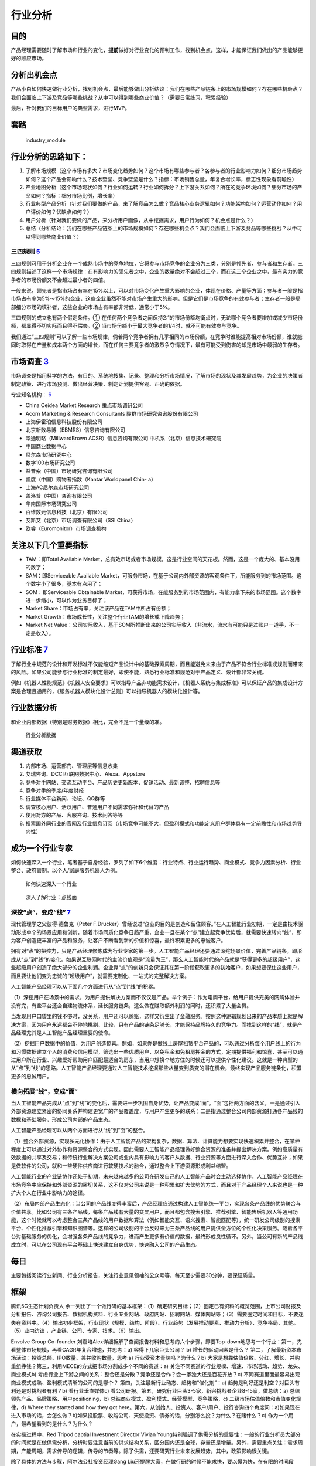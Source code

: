 
行业分析
========

目的
----

产品经理需要随时了解市场和行业的变化，\ **提前**\ 做好对行业变化的预判工作，找到机会点。这样，才能保证我们做出的产品能够更好的顺应市场。

分析出机会点
------------

产品小白如何快速做行业分析，找到机会点，最后能够做出分析结论：我们在哪些产品链条上的市场规模如何？存在哪些机会点？我们会面临上下游及竞品等哪些挑战？从中可以得到哪些商业价值？（需要日常练习，积累经验）

最后，针对我们的目标用户的典型需求，进行MVP。

套路
----

.. figure:: ../img/industry_module.png

   industry_module

行业分析的思路如下：
--------------------

1. 了解市场规模（这个市场有多大？市场变化趋势如何？这个市场有哪些参与者？各参与者的行业影响力如何？细分市场趋势如何？这个产品会影响什么？技术壁垒、竞争壁垒是什么？指标：市场销售总量，年复合增长率，标志性现象看前瞻性）
2. 产业地图分析（这个市场现状如何？行业如何运转？行业如何拆分？上下游关系如何？所在的竞争环境如何？细分市场的产品如何？指标：细分市场比例，增长率）
3. 行业典型产品分析（针对我们要做的产品，来了解竞品怎么做？竞品核心业务逻辑如何？功能架构如何？运营动作如何？用户评价如何？优缺点如何？）
4. 用户分析（针对我们要做的产品，来分析用户画像，从中挖掘需求，用户行为如何？机会点是什么？）
5. 总结（分析结论：我们在哪些产品链条上的市场规模如何？存在哪些机会点？我们会面临上下游及竞品等哪些挑战？从中可以得到哪些商业价值？）

三四规则 `5 <https://weread.qq.com/web/reader/40632860719ad5bb4060856k283328802332838023a7529>`__
~~~~~~~~~~~~~~~~~~~~~~~~~~~~~~~~~~~~~~~~~~~~~~~~~~~~~~~~~~~~~~~~~~~~~~~~~~~~~~~~~~~~~~~~~~~~~~~~~

三四规则可用于分析企业在一个成熟市场中的竞争地位，它将参与市场竞争的企业分为三类，分别是领先者、参与者和生存者。三四规则描述了这样一个市场规律：在有影响力的领先者之中，企业的数量绝对不会超过三个，而在这三个企业之中，最有实力的竞争者的市场份额又不会超过最小者的四倍。

一般来说，领先者是指市场占有率在15%以上、可以对市场变化产生重大影响的企业，体现在价格、产量等方面；参与者一般是指市场占有率为5%～15%的企业，这些企业虽然不能对市场产生重大的影响，但是它们是市场竞争的有效参与者；生存者一般是局部细分市场的填补者，这些企业的市场占有率都非常低，通常小于5%。

三四规则的成立也有两个假定条件。①
在任何两个竞争者之间保持2∶1的市场份额均衡点时，无论哪个竞争者要增加或减少市场份额，都显得不切实际而且得不偿失。②
当市场份额小于最大竞争者的1/4时，就不可能有效参与竞争。

我们通过“三四规则”可以了解一些市场规律，倘若两个竞争者拥有几乎相同的市场份额，在竞争时谁能提高相对市场份额，谁就能同时取得在产量和成本两个方面的增长，而在任何主要竞争者的激烈争夺情况下，最有可能受到伤害的却是市场中最弱的生存者。

市场调查 `3 <https://baike.baidu.com/item/%E5%B8%82%E5%9C%BA%E8%B0%83%E6%9F%A5/170622#:~:text=%E5%B8%82%E5%9C%BA%E8%B0%83%E6%9F%A5%E6%98%AF%E6%8C%87%E7%94%A8,%E6%8F%90%E4%BE%9B%E5%AE%A2%E8%A7%82%E3%80%81%E6%AD%A3%E7%A1%AE%E7%9A%84%E4%BE%9D%E6%8D%AE%E3%80%82>`__
---------------------------------------------------------------------------------------------------------------------------------------------------------------------------------------------------------------------------------------------------------------------

市场调查是指用科学的方法，有目的、系统地搜集、记录、整理和分析市场情况，了解市场的现状及其发展趋势，为企业的决策者制定政策、进行市场预测、做出经营决策、制定计划提供客观、正确的依据。

专业知名机构：
`6 <https://www.shangyexinzhi.com/article/1924707.html>`__

-  China Ceidea Market Research 策点市场调研公司
-  Acorn Marketing & Research Consultants 毅群市场研究咨询股份有限公司
-  上海伊霍珀信息科技股份有限公司
-  北京新数易博（EBMRS）信息咨询有限公司
-  华通明略（MillwardBrown ACSR）信息咨询有限公司
   中机系（北京）信息技术研究院
-  中国商业数据中心
-  尼尔森市场研究中心
-  数字100市场研究公司
-  益普索（中国）市场研究咨询有限公司
-  凯度（中国）购物者指数（Kantar Worldpanel Chin- a）
-  上海AC尼尔森市场研究公司
-  盖洛普（中国）咨询有限公司
-  华南国际市场研究公司
-  百维数元信息科技（北京）有限公司
-  艾斯艾（北京）市场调查有限公司（SSI China）
-  欧睿（Euromonitor）市场调查机构

关注以下几个重要指标
--------------------

-  TAM：即Total Available
   Market，总有效市场或者市场规模，这是行业空间的天花板。然而，这是一个庞大的、基本没用的数字；
-  SAM：即Serviceable Available
   Market，可服务市场，在基于公司内外部资源的客观条件下，所能服务到的市场范围。这个数字小了很多，基本有点用了；
-  SOM：即Serviceable Obtainable
   Market，可获得市场，在能服务到的市场范围内，有能力拿下来的市场范围。这个数字进一步缩小，可以作为业务目标了；
-  Market Share：市场占有率，关注该产品在TAM中所占有份额；
-  Market Growth：市场成长性，关注整个行业TAM的增长或下降趋势；
-  Market Net
   Value：公司实际收入，基于SOM所推断出来的公司实际收入（非流水，流水有可能只是过账户一道手，不一定是收入）。

行业标准 `7 <http://reader.epubee.com/books/mobile/f4/f4c52db61d39acb835e2709cbed1585e/text00005.html>`__
---------------------------------------------------------------------------------------------------------

了解行业中规范的设计和开发标准不仅能缩短产品设计中的基础探索周期，而且能避免未来由于产品不符合行业标准或规则而带来的风险。如果公司能参与行业标准的制定最好，即使不能，熟悉行业标准和规范对于产品定义、设计都非常关键。

例如《机器人性能规范》《机器人安全要求》可以指导产品非功能需求设计，《机器人系统与集成标准》可以保证产品的集成设计方案是合理且通用的，《服务机器人模块化设计总则》可以指导机器人的模块化设计等。

行业数据分析
------------

和企业内部数据（特别是财务数据）相比，完全不是一个量级的准。

.. figure:: ../img/industry_data.png

   行业分析数据

渠道获取
--------

1. 内部市场、运营部门、管理层等信息收集
2. 艾瑞咨询、DCCI互联网数据中心、Alexa、Appstore
3. 竞争对手网站、交流互动平台、产品历史更新版本、促销活动、最新调整、招聘信息等
4. 竞争对手的季度/年度财报
5. 行业媒体平台新闻、论坛、QQ群等
6. 调查核心用户、活跃用户、普通用户不同需求弥补和代替的产品
7. 使用对方的产品、客服咨询、技术问答等等
8. 搜索国外同行业的官网及行业信息订阅（市场竞争可能不大，但盈利模式和功能定义用户群体具有一定前瞻性和市场趋势导向性）

成为一个行业专家
----------------

如何快速深入一个行业，笔者基于自身经验，罗列了如下6个维度：行业特点、行业运行趋势、商业模式、竞争力因素分析、行业整合、政府管制。以个人/家庭服务机器人为例。

.. figure:: ../img/PM_industry.jpg

   如何快速深入一个行业

.. figure:: ../img/dive_industry.jpg

   深入了解行业：点线面

深挖“点”，变成“线” `7 <http://reader.epubee.com/books/mobile/f4/f4c52db61d39acb835e2709cbed1585e/text00005.html>`__
~~~~~~~~~~~~~~~~~~~~~~~~~~~~~~~~~~~~~~~~~~~~~~~~~~~~~~~~~~~~~~~~~~~~~~~~~~~~~~~~~~~~~~~~~~~~~~~~~~~~~~~~~~~~~~~~~~~

现代管理学之父彼得·德鲁克（Peter
F.Drucker）曾经说过“企业的目的是创造和留住顾客。”在人工智能行业初期，一定是由技术驱动形成单个的场景应用和创新，随着市场同质化竞争日趋严重，企业一旦在某个“点”建立起竞争优势后，就需要快速转向“线”，即为客户创造更丰富的产品和服务，让客户不断看到新的价值和惊喜，最终积累更多的忠诚客户。

拥有对“点”的把控力，只是产品经理修炼成为行业专家的第一步。人工智能产品经理还要通过深挖场景价值，完善产品链条，即形成从“点”到“线”的变化。如果说互联网时代的主流价值观是“流量为王”，那么人工智能时代的产品就是“获得更多的超级用户”，这些超级用户创造了绝大部分的企业利润。企业靠“点”的创新只会保证其在第一阶段获取更多的初始客户，如果想要保住这些用户，而且要让他们变为忠诚的“超级用户”，就需要定制化、一站式的完整解决方案。

人工智能产品经理可以从下面几个方面进行从“点”到“线”的积累。

（1）深挖用户在场景中的需求，为用户提供解决方案而不仅仅是产品。举个例子：作为电商平台，给用户提供完美的网购体验并没有完，有些平台还会自建物流体系，延长服务链条，这么做在赚取额外利润的同时，还积累了大量会员。

当发现用户口袋里的钱不够时，没关系，用户还可以赊账，这样又衍生出了金融服务。按照这种逻辑规划出来的产品本质上就是解决方案，因为用户永远都会不停地挑剔、比较，只有产品的链条足够长，才能保持品牌持久的竞争力。而找到这样的“线”，就是产品经理尤其是人工智能产品经理重要的使命。

（2）挖掘用户数据中的价值，为用户创造惊喜。例如，如果你是做线上房屋租赁平台产品的，可以通过分析每个用户线上的行为和习惯数据建立个人的消费和信用模型，筛选出一些优质用户，以免租金和免租房押金的方式，定期提供福利和惊喜，甚至可以通过用户所在行业、兴趣爱好帮助用户匹配最适合的房东，当用户想换个地方住的时候还可以提供个性化建议。这就是一种典型的从“点”到“线”的思路。人工智能产品经理要通过人工智能技术挖掘那些从量变到质变的潜在机会，最终实现产品服务链条化，积累更多的忠诚用户。

横向拓展“线”，变成“面”
~~~~~~~~~~~~~~~~~~~~~~

当人工智能产品完成从“点”到“线”的变化后，需要进一步巩固自身优势，让产品变成“面”。“面”包括两方面的含义，一是通过引入外部资源建立紧密的协同关系并构建更宽广的产品覆盖度，与用户产生更多的联系；二是指通过整合公司内部资源打通各产品线的数据和基础服务，形成公司内部的产品生态。

人工智能产品经理可以从两个方面进行从“线”到“面”的整合。

（1）整合外部资源，实现多元化协作：由于人工智能产品的架构复杂，数据、算法、计算能力想要实现快速积累并整合，在某种程度上可以通过对外协作和资源整合的方式实现。因此需要人工智能产品经理做好整合资源的准备并提出解决方案。例如高质量有效数据的共享及交易；和传统行业解决方案公司或业内具有影响力的客户从数据、行业资源等方面进行深入合作、优势互补；如果是做软件的公司，就和一些硬件供应商进行软硬技术的融合，通过整合上下游资源形成利益结盟。

人工智能行业的产业链协作还处于初期，未来越来越多的公司在研发自己的人工智能产品时会主动选择协作，人工智能产品经理在市场竞争中应保持和外部资源的密切关系，这不仅对公司来说是一种积累和扩大优势的方式，而且对于产品经理个人来说也是一种扩大个人在行业中影响力的途径。

（2）布局内部产品生态化：当公司的产品线变得丰富后，产品经理应通过构建人工智能统一平台，实现各条产品线的优势联合与价值共享。比如公司有三条产品线，每条产品线有大量的交叉用户，而且都包含搜索引擎、推荐引擎、智能售后机器人等通用功能，这个时候就可以考虑整合三条产品线的用户数据和算法（例如智能交互、语义搜索、智能匹配等），统一研发公司级别的搜索平台、个性化推荐引擎和知识图谱等。这样的公司级别的平台反过来为三条产品线的用户提供全方位的个性化决策服务。随着各平台对基础服务的优化，会增强各条产品线的竞争力，进而产生更多有价值的数据，最终形成良性循环。另外，当公司有新的产品线成立时，可以在公司现有平台基础上快速建立自身优势，快速融入公司的产品生态。

每日
----

主要包括阅读行业新闻、行业分析报告，关注行业意见领袖的公众号等，每天至少需要30分钟，要保证质量。

框架
----

腾讯5G生态计划负责人
余一列出了一个做行研的基本框架：（1）确定研究目标；（2）圈定已有资料的概览范围，上市公司财报及分析报告、咨询公司报告、数据机构资料、行业专业网站、政府网站、招聘网站、媒体网站等；（3）需要圈定时间和目标，不要迷失在资料中。（4）输出初步框架，行业现状（规模、结构、阶段）、行业趋势（发展推动要素、推动力分析）、竞争格局、其他。（5）业内访谈
，产业链、公司、专家、技术。（6）输出。

Envolve Group Co-founder
刘嘉培Alex详细拆解了查阅报告材料和思考的六个步骤，即要Top-down地思考一个行业：第一，先看整体市场规模，再看CAGR年复合增速，并思考：a)
容得下几家巨头公司？ b) 增长的驱动因素是什么？
第二，了解最新资本市场活动：投资总额、IPO数量、兼并收购数量，思考:a)
行业受资本青睐吗？为什么？b)
大家是想靠估值倍数、分红、增长、并购重组挣钱？第三，利用MECE的方式把市场分割成多个不同的赛道：a)
关注不同赛道的行业规模、增速、市场活动、趋势、龙头、商业模式b)
考虑行业上下游之间的关系：整合还是分散？竞争还是合作？会一家独大还是百花齐放？c)
不同赛道里面最容易出现商业模式成熟、盈利模式清晰的公司的是哪个？
第四，关注最新行业动态、趋势和“催化剂”：a)
趋势是利好还是利空？对巨头有利还是对挑战者有利？b) 看行业垂直媒体c)
看公司研报。第五，研究行业巨头3-5家，新兴挑战者企业8-15家，做总结：a)
总结领先产品、品牌策略、用户positioning，b)
总结商业模式、盈利模式、经营模型、竞争策略，c)
二级市场估值倍数和市值变化规律，d) Where they started and how they got
here。第六，从创始人、投资人、客户/用户、投行咨询四个角度问：a)如果现在进入市场的话，会怎么做？b)如果投股票、收购公司、天使投资、债券的话，分别怎么投？为什么？在赌什么？c)
作为一个用户，最希望看到的是什么？为什么？

在实操过程中，Red Tripod captial Investment Director Vivian
Young特别强调了供需分析的重要性：一般的行业分析员大部分的时间就是在做供需分析，分析时要注意当前的供求结构关系，区分国内还是全球，存量还是增量。另外，需要重点关注：需求周期，产能周期，需求传导的逻辑，传导的节奏等。除了供需，还要研究行业未来发展趋势，其中，政策影响很关键。

除了具体的方法与步骤，阿尔法公社投资经理Gang
Liu还提醒大家，在做行研的时候不能求快，要以慢为快，在有限的时间段里，花更多的时间在研究上，方式方法重要，但执行同样重要。同时，要敬畏专业性，尽可能的找到这个领域的一线从业者或者专家，多跟他们交流。交叉验证，保持思辨性很重要。

行业认知 `9 <https://weread.qq.com/web/reader/8d632bc07208ed1c8d697c4ka5732aa0226a5771bce9dc4>`__
-------------------------------------------------------------------------------------------------

产品经理在一个行业待久了，大量的行业研究、竞品分析、用户访谈、数据分析、一轮又一轮的项目试错经验，最后都会沉淀为这个产品经理的行业认知，而这都是公司花大量真金白银买来的经验。比如，特定用户在打车的时候，究竟是对等候时间更敏感，还是对价格更敏感，抑或是对安全更敏感？如果这一敏感要素是等候时间，那么多久是用户的心理底线？如何通过产品策略来提升这个忍受值？这些问题的答案可能是产品经理花了大量时间、不断做实验摸索出来的认知。而如果能把这样的产品经理招到自己的团队，那么我们将瞬间获得这些宝贵的行业认知和经验。

